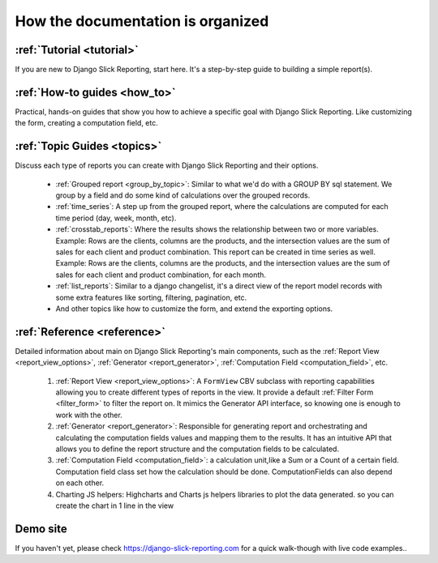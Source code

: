 .. _structure:

How the documentation is organized
==================================

:ref:`Tutorial <tutorial>`
--------------------------

If you are new to Django Slick Reporting, start here. It's a step-by-step guide to building a simple report(s).


:ref:`How-to guides <how_to>`
-----------------------------

Practical, hands-on guides that show you how to achieve a specific goal with Django Slick Reporting. Like customizing the form, creating a computation field, etc.


:ref:`Topic Guides <topics>`
----------------------------

Discuss each type of reports you can create with Django Slick Reporting and their options.

    * :ref:`Grouped report <group_by_topic>`: Similar to what we'd do with a GROUP BY sql statement. We group by a field and do some kind of calculations over the grouped records.
    * :ref:`time_series`: A step up from the grouped report, where the calculations are computed for each time period (day, week, month, etc).
    * :ref:`crosstab_reports`: Where the results shows the relationship between two or more variables. Example: Rows are the clients, columns are the products, and the intersection values are the sum of sales for each client and product combination. This report can be created in time series as well. Example: Rows are the clients, columns are the products, and the intersection values are the sum of sales for each client and product combination, for each month.
    * :ref:`list_reports`: Similar to a django changelist, it's a direct view of the report model records with some extra features like sorting, filtering, pagination, etc.
    * And other topics like how to customize the form, and extend the exporting options.


:ref:`Reference <reference>`
----------------------------

Detailed information about main on Django Slick Reporting's main components, such as the :ref:`Report View <report_view_options>`, :ref:`Generator <report_generator>`, :ref:`Computation Field <computation_field>`, etc.

    #. :ref:`Report View <report_view_options>`: A ``FormView`` CBV subclass with reporting capabilities allowing you to create different types of reports in the view.
       It provide a default :ref:`Filter Form <filter_form>` to filter the report on.
       It mimics the Generator API interface, so knowing one is enough to work with the other.

    #. :ref:`Generator <report_generator>`: Responsible for generating report and orchestrating and calculating the computation fields values and mapping them to the results.
       It has an intuitive API that allows you to define the report structure and the computation fields to be calculated.

    #. :ref:`Computation Field <computation_field>`: a calculation unit,like a Sum or a Count of a certain field.
       Computation field class set how the calculation should be done. ComputationFields can also depend on each other.

    #. Charting JS helpers: Highcharts and Charts js helpers libraries to plot the data generated. so you can create the chart in 1 line in the view




Demo site
---------

If you haven't yet, please check https://django-slick-reporting.com for a quick walk-though with live code examples..
